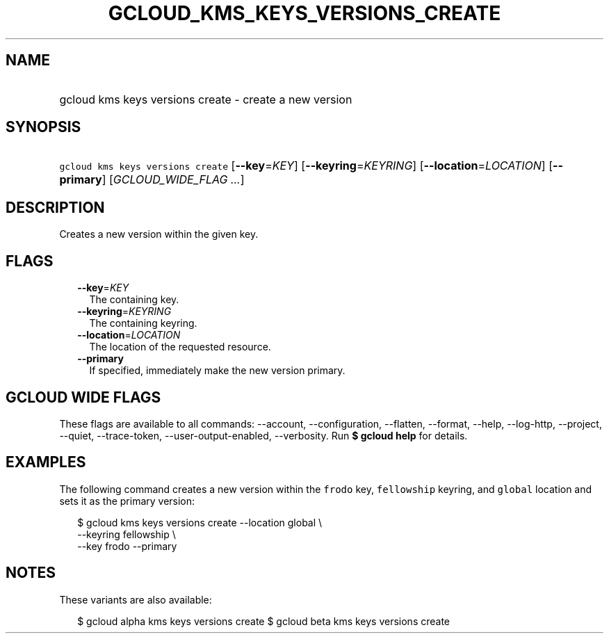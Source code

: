 
.TH "GCLOUD_KMS_KEYS_VERSIONS_CREATE" 1



.SH "NAME"
.HP
gcloud kms keys versions create \- create a new version



.SH "SYNOPSIS"
.HP
\f5gcloud kms keys versions create\fR [\fB\-\-key\fR=\fIKEY\fR] [\fB\-\-keyring\fR=\fIKEYRING\fR] [\fB\-\-location\fR=\fILOCATION\fR] [\fB\-\-primary\fR] [\fIGCLOUD_WIDE_FLAG\ ...\fR]



.SH "DESCRIPTION"

Creates a new version within the given key.



.SH "FLAGS"

.RS 2m
.TP 2m
\fB\-\-key\fR=\fIKEY\fR
The containing key.

.TP 2m
\fB\-\-keyring\fR=\fIKEYRING\fR
The containing keyring.

.TP 2m
\fB\-\-location\fR=\fILOCATION\fR
The location of the requested resource.

.TP 2m
\fB\-\-primary\fR
If specified, immediately make the new version primary.


.RE
.sp

.SH "GCLOUD WIDE FLAGS"

These flags are available to all commands: \-\-account, \-\-configuration,
\-\-flatten, \-\-format, \-\-help, \-\-log\-http, \-\-project, \-\-quiet,
\-\-trace\-token, \-\-user\-output\-enabled, \-\-verbosity. Run \fB$ gcloud
help\fR for details.



.SH "EXAMPLES"

The following command creates a new version within the \f5frodo\fR key,
\f5fellowship\fR keyring, and \f5global\fR location and sets it as the primary
version:

.RS 2m
$ gcloud kms keys versions create \-\-location global \e
    \-\-keyring fellowship \e
    \-\-key frodo \-\-primary
.RE



.SH "NOTES"

These variants are also available:

.RS 2m
$ gcloud alpha kms keys versions create
$ gcloud beta kms keys versions create
.RE

